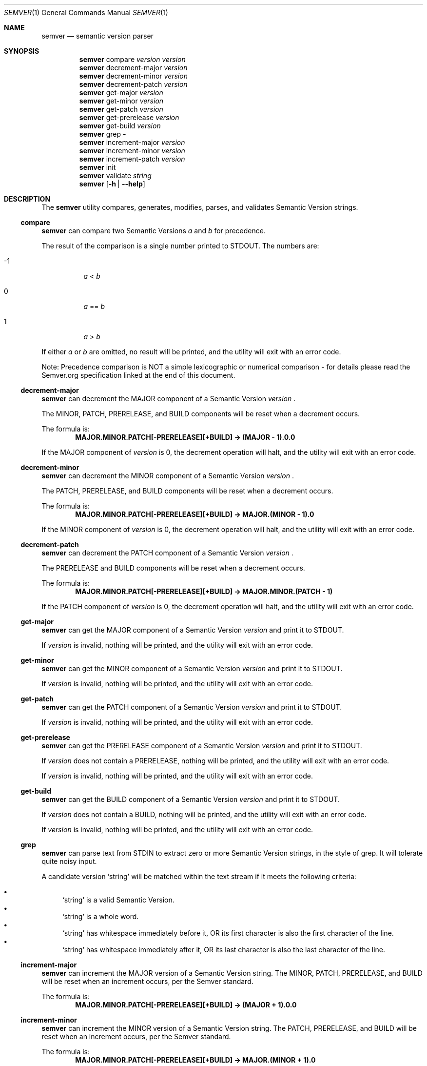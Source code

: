 .Dd February 19, 2019
.Dt SEMVER 1
.Os
.Sh NAME
.Nm semver
.Nd semantic version parser
.Sh SYNOPSIS
.Nm
compare
.Ar version
.Ar version
.Nm
decrement-major
.Ar version
.Nm
decrement-minor
.Ar version
.Nm
decrement-patch
.Ar version
.Nm
get-major
.Ar version
.Nm
get-minor
.Ar version
.Nm
get-patch
.Ar version
.Nm
get-prerelease
.Ar version
.Nm
get-build
.Ar version
.Nm
grep
.Fl
.Nm
increment-major
.Ar version
.Nm
increment-minor
.Ar version
.Nm
increment-patch
.Ar version
.Nm
init
.Nm
validate
.Ar string
.Nm
.Op Fl h | Fl -help
.Sh DESCRIPTION
The
.Nm
utility compares, generates, modifies, parses, and validates Semantic Version strings.
.Ss compare
.Nm
can compare two Semantic Versions
.Ar a
and
.Ar b
for precedence.
.Pp
The result of the comparison is a single number printed to STDOUT. The numbers are:
.Bl -tag
.It -1
.Ar a
<
.Ar b
.It 0
.Ar a
==
.Ar b
.It 1
.Ar a
>
.Ar b
.El
.Pp
If either
.Ar a
or
.Ar b
are omitted, no result will be printed, and the utility will exit with an error code.
.Pp
Note: Precedence comparison is NOT a simple lexicographic or numerical comparison - for details please read the Semver.org specification linked at the end of this document.
.Ss decrement-major
.Nm
can decrement the MAJOR component of a Semantic Version
.Ar version
\&.
.Pp
The MINOR, PATCH, PRERELEASE, and BUILD components will be reset when a decrement occurs.
.Pp
The formula is:
.Dl MAJOR.MINOR.PATCH[-PRERELEASE][+BUILD] -> (MAJOR - 1).0.0
.Pp
If the MAJOR component of
.Ar version
is 0, the decrement operation will halt, and the utility will exit with an error code.
.Ss decrement-minor
.Nm
can decrement the MINOR component of a Semantic Version
.Ar version
\&.
.Pp
The PATCH, PRERELEASE, and BUILD components will be reset when a decrement occurs.
.Pp
The formula is:
.Dl MAJOR.MINOR.PATCH[-PRERELEASE][+BUILD] -> MAJOR.(MINOR - 1).0
.Pp
If the MINOR component of
.Ar version
is 0, the decrement operation will halt, and the utility will exit with an error code.
.Ss decrement-patch
.Nm
can decrement the PATCH component of a Semantic Version
.Ar version
\&.
.Pp
The PRERELEASE and BUILD components will be reset when a decrement occurs.
.Pp
The formula is:
.Dl MAJOR.MINOR.PATCH[-PRERELEASE][+BUILD] -> MAJOR.MINOR.(PATCH - 1)
.Pp
If the PATCH component of
.Ar version
is 0, the decrement operation will halt, and the utility will exit with an error code.
.Ss get-major
.Nm
can get the MAJOR component of a Semantic Version
.Ar version
and print it to STDOUT.
.Pp
If
.Ar version
is invalid, nothing will be printed, and the utility will exit with an error code.
.Ss get-minor
.Nm
can get the MINOR component of a Semantic Version
.Ar version
and print it to STDOUT.
.Pp
If
.Ar version
is invalid, nothing will be printed, and the utility will exit with an error code.
.Ss get-patch
.Nm
can get the PATCH component of a Semantic Version
.Ar version
and print it to STDOUT.
.Pp
If
.Ar version
is invalid, nothing will be printed, and the utility will exit with an error code.
.Ss get-prerelease
.Nm
can get the PRERELEASE component of a Semantic Version
.Ar version
and print it to STDOUT. 
.Pp
If
.Ar version
does not contain a PRERELEASE, nothing will be printed, and the utility will exit with an error code.
.Pp
If 
.Ar version
is invalid, nothing will be printed, and the utility will exit with an error code.
.Ss get-build
.Nm
can get the BUILD component of a Semantic Version
.Ar version
and print it to STDOUT. 
.Pp
If
.Ar version
does not contain a BUILD, nothing will be printed, and the utility will exit with an error code.
.Pp
If 
.Ar version
is invalid, nothing will be printed, and the utility will exit with an error code.
.Ss grep
.Nm
can parse text from STDIN to extract zero or more Semantic Version strings, in the style of grep. It will tolerate quite noisy input.
.Pp
A candidate version
.Sq string
will be matched within the text stream if it meets the following criteria:
.Pp
.Bl -bullet -compact
.It
.Sq string
is a valid Semantic Version.
.It
.Sq string
is a whole word.
.It
.Sq string
has whitespace immediately before it, OR its first character is also the first character of the line.
.It
.Sq string
has whitespace immediately after it, OR its last character is also the last character of the line.
.El
.Ss increment-major
.Nm
can increment the MAJOR version of a Semantic Version string. The MINOR, PATCH, PRERELEASE, and BUILD will be reset when an increment occurs, per the Semver standard.
.Pp
The formula is:
.Dl MAJOR.MINOR.PATCH[-PRERELEASE][+BUILD] -> (MAJOR + 1).0.0
.Ss increment-minor
.Nm
can increment the MINOR version of a Semantic Version string. The PATCH, PRERELEASE, and BUILD will be reset when an increment occurs, per the Semver standard.
.Pp
The formula is:
.Dl MAJOR.MINOR.PATCH[-PRERELEASE][+BUILD] -> MAJOR.(MINOR + 1).0
.Ss increment-patch
.Nm
can increment the PATCH version of a Semantic Version string. The PRERELEASE and BUILD will be reset when an increment occurs, per the Semver standard.
.Pp
The formula is:
.Dl MAJOR.MINOR.PATCH[-PRERELEASE][+BUILD] -> MAJOR.MINOR.(PATCH + 1)
.Ss init
.Nm
can print the minimum acceptable Semantic Version
.Sq 0.0.0
to STDOUT. You can use this as a base-case initializer, for example in a script which fails to find any Semantic Versions in its input.
.Ss validate
.Nm
can check if an input
.Ar string
is a valid Semantic Version.
.Pp
It will return the result using an exit code. The exit codes are:
.Bl -tag 
.It 0
.Ar string
is a valid Semantic Version.
.It 1
.Ar string
is not a valid Semantic Version.
.El
.Sh OPTIONS
.Pp
The
.Nm
utility understands the following command-line options:
.Bl -tag -width indent
.It Fl h, Fl help
Display the usage screen.
.El
.Sh EXAMPLES
.Ss Compare
.Pp
To compare version numbers for precedence:
.Pp
.Dl $ semver compare '1.0.0' '2.0.0'
.Dl -1
.Pp
.Dl $ semver compare '1.0.0' '1.0.0'
.Dl 0
.Pp
.Dl $ semver compare '2.0.0' '1.0.0'
.Dl 1
.Ss Decrement
.Pp
To decrement components of the version string
.Sq 2.3.4
:
.Pp
.Dl $ semver decrement-major '2.3.4'
.Dl 1.0.0
.Pp
.Dl $ semver decrement-minor '2.3.4'
.Dl 2.2.0
.Pp
.Dl $ semver decrement-patch '2.3.4'
.Dl 2.3.3
.Ss Get
.Pp
To get components of the version string
.Sq 1.2.3-SNAPSHOT+2019
:
.Pp
.Dl $ semver get-major '1.2.3-SNAPSHOT+2019'
.Dl 1
.Pp
.Dl $ semver get-minor '1.2.3-SNAPSHOT+2019'
.Dl 2
.Pp
.Dl $ semver get-patch '1.2.3-SNAPSHOT+2019'
.Dl 3
.Pp
.Dl $ semver get-prerelease '1.2.3-SNAPSHOT+2019'
.Dl SNAPSHOT
.Pp
.Dl $ semver get-build '1.2.3-SNAPSHOT+2019'
.Dl 2019
.Ss Increment
To increment components of the version string
.Sq 1.2.3
:
.Pp
.Dl $ semver increment-major '1.2.3'
.Dl 2.0.0
.Pp
.Dl $ semver increment-minor '1.2.3'
.Dl 1.3.0
.Pp
.Dl $ semver increment-patch '1.2.3'
.Dl 1.2.4
.Ss Validate
.Pp
To validate the version string
.Sq 1.2.3
:
.Pp
.Dl [ semver validate '1.2.3' ] # => true
.Pp
To validate the version string
.Sq v1.0
:
.Pp
.Dl [ semver validate 'v1.0' ] # => false
.Sh EXIT STATUS
.Ex -std
.Sh STANDARDS
The
.Nm
utility is expected to conform to the Semantic Versioning standard,
defined at https://semver.org.
